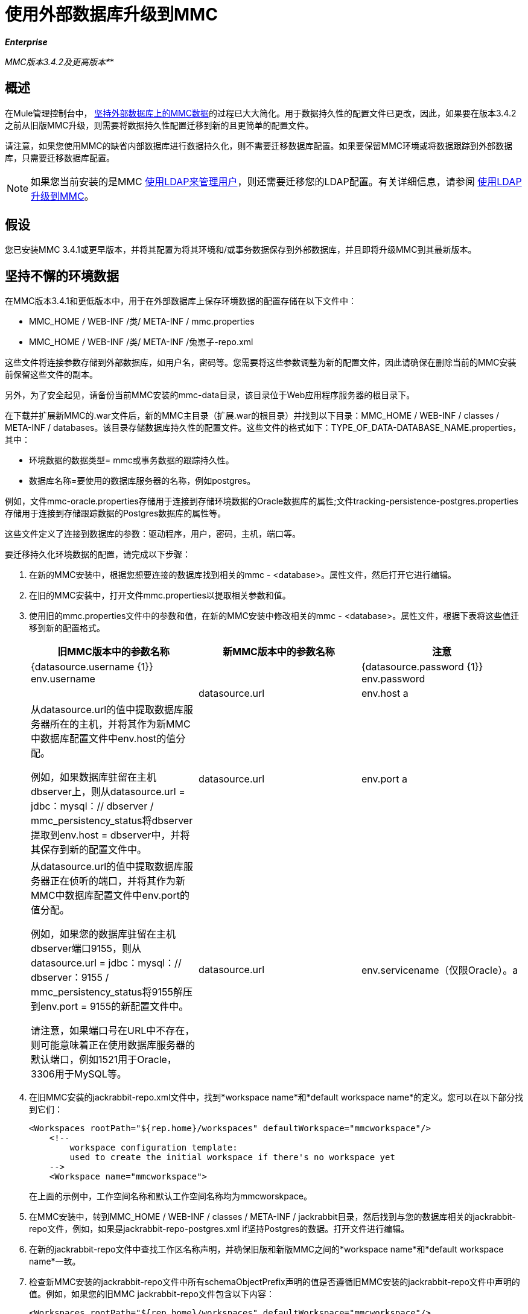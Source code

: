 = 使用外部数据库升级到MMC
:keywords: mmc, debug, install, upgrade, update

*_Enterprise_*

*_* MMC版本3.4.2及更高版本*_*

== 概述

在Mule管理控制台中， link:/mule-management-console/v/3.8/persisting-mmc-data-on-external-databases[坚持外部数据库上的MMC数据]的过程已大大简化。用于数据持久性的配置文件已更改，因此，如果要在版本3.4.2之前从旧版MMC升级，则需要将数据持久性配置迁移到新的且更简单的配置文件。

请注意，如果您使用MMC的缺省内部数据库进行数据持久化，则不需要迁移数据库配置。如果要保留MMC环境或将数据跟踪到外部数据库，只需要迁移数据库配置。

[NOTE]
如果您当前安装的是MMC link:/mule-management-console/v/3.8/setting-up-and-managing-users-via-ldap[使用LDAP来管理用户]，则还需要迁移您的LDAP配置。有关详细信息，请参阅 link:/mule-management-console/v/3.8/upgrading-to-mmc-with-ldap[使用LDAP升级到MMC]。

== 假设

您已安装MMC 3.4.1或更早版本，并将其配置为将其环境和/或事务数据保存到外部数据库，并且即将升级MMC到其最新版本。

== 坚持不懈的环境数据

在MMC版本3.4.1和更低版本中，用于在外部数据库上保存环境数据的配置存储在以下文件中：

*  MMC_HOME / WEB-INF /类/ META-INF / mmc.properties
*  MMC_HOME / WEB-INF /类/ META-INF /兔崽子-repo.xml

这些文件将连接参数存储到外部数据库，如用户名，密码等。您需要将这些参数调整为新的配置文件，因此请确保在删除当前的MMC安装前保留这些文件的副本。

另外，为了安全起见，请备份当前MMC安装的mmc-data目录，该目录位于Web应用程序服务器的根目录下。

在下载并扩展新MMC的.war文件后，新的MMC主目录（扩展.war的根目录）并找到以下目录：MMC_HOME / WEB-INF / classes / META-INF / databases。该目录存储数据库持久性的配置文件。这些文件的格式如下：TYPE_OF_DATA-DATABASE_NAME.properties，其中：

* 环境数据的数据类型= mmc或事务数据的跟踪持久性。
* 数据库名称=要使用的数据库服务器的名称，例如postgres。

例如，文件mmc-oracle.properties存储用于连接到存储环境数据的Oracle数据库的属性;文件tracking-persistence-postgres.properties存储用于连接到存储跟踪数据的Postgres数据库的属性等。

这些文件定义了连接到数据库的参数：驱动程序，用户，密码，主机，端口等。

要迁移持久化环境数据的配置，请完成以下步骤：

. 在新的MMC安装中，根据您想要连接的数据库找到相关的mmc  -  <database>。属性文件，然后打开它进行编辑。
. 在旧的MMC安装中，打开文件mmc.properties以提取相关参数和值。
. 使用旧的mmc.properties文件中的参数和值，在新的MMC安装中修改相关的mmc  -  <database>。属性文件，根据下表将这些值迁移到新的配置格式。
+
[%header,cols="34,33,33"]
|===
|旧MMC版本中的参数名称 |新MMC版本中的参数名称 |注意
| {datasource.username {1}} env.username  | 
| {datasource.password {1}} env.password  | 
| datasource.url  | env.host a |
从datasource.url的值中提取数据库服务器所在的主机，并将其作为新MMC中数据库配置文件中env.host的值分配。

例如，如果数据库驻留在主机dbserver上，则从datasource.url = jdbc：mysql：// dbserver / mmc_persistency_status将dbserver提取到env.host = dbserver中，并将其保存到新的配置文件中。

| datasource.url  | env.port a |
从datasource.url的值中提取数据库服务器正在侦听的端口，并将其作为新MMC中数据库配置文件中env.port的值分配。

例如，如果您的数据库驻留在主机dbserver端口9155，则从datasource.url = jdbc：mysql：// dbserver：9155 / mmc_persistency_status将9155解压到env.port = 9155的新配置文件中。

请注意，如果端口号在URL中不存在，则可能意味着正在使用数据库服务器的默认端口，例如1521用于Oracle，3306用于MySQL等。

| datasource.url  | env.servicename（仅限Oracle）。a |
从datasource.url的值中，为您的连接提取Oracle服务名称，并将其作为新MMC安装中的数据库配置文件中env.servicename的值分配。 +
 +

例如，如果旧MMC安装中的datasource.url的值为jdbc \：oracle \：thin \：MMC_STATUS / mmc123 @ dbserver \：1521 \：xe，则服务名称为xe。使用参数env.servicename = xe将其分配到新的配置文件中。

|===
+
. 在旧MMC安装的jackrabbit-repo.xml文件中，找到*workspace name*和*default workspace name*的定义。您可以在以下部分找到它们：
+
[source, xml, linenums]
----
<Workspaces rootPath="${rep.home}/workspaces" defaultWorkspace="mmcworkspace"/>
    <!--
        workspace configuration template:
        used to create the initial workspace if there's no workspace yet
    -->
    <Workspace name="mmcworkspace">
----
+
在上面的示例中，工作空间名称和默认工作空间名称均为mmcworskpace。
+
. 在MMC安装中，转到MMC_HOME / WEB-INF / classes / META-INF / jackrabbit目录，然后找到与您的数据库相关的jackrabbit-repo文件，例如，如果是jackrabbit-repo-postgres.xml if坚持Postgres的数据。打开文件进行编辑。
. 在新的jackrabbit-repo文件中查找工作区名称声明，并确保旧版和新版MMC之间的*workspace name*和*default workspace name*一致。
. 检查新MMC安装的jackrabbit-repo文件中所有schemaObjectPrefix声明的值是否遵循旧MMC安装的jackrabbit-repo文件中声明的值。例如，如果您的旧MMC jackrabbit-repo文件包含以下内容：
+
[source, xml, linenums]
----
<Workspaces rootPath="${rep.home}/workspaces" defaultWorkspace="mmcworkspace"/>
    <!--
        workspace configuration template:
        used to create the initial workspace if there's no workspace yet
    -->
    <Workspace name="mmcworkspace">
----
以及新的jackrabbit-repo文件中的相关声明如下所示：
+
[source, xml, linenums]
----
<Workspaces rootPath="${rep.home}/workspaces" defaultWorkspace="mmcworkspace"/>
    <!--
        workspace configuration template:
        used to create the initial workspace if there's no workspace yet
    -->
    <Workspace name="mmcworkspace">
----
+
. 将新的jackrabbit-repo文件修改为与旧的jackrabbit-repo文件完全一致 - 在这种情况下，在新安装中将schemaObjectPrefix的值更改为ws1_。请务必对文件中的所有schemaObjectPrefix声明重复此操作。
. 保存并关闭新的jackrabbit-repo文件。
. 在您的MMC安装中，找到文件MMC_HOME / WEB-INF / web.xml并打开它进行编辑。
. 在web.xml文件中，找到下面显示的部分。
+
[source, xml, linenums]
----
<context-param>
<param-name>spring.profiles.active</param-name>
<param-value>tracking-h2,env-derby</param-value>
</context-param>
----
+
. 将env-derby字符串替换为env  -  <database_name>。例如，如果在postgres上保存数据，请用env-postgres替换它。
. 完成上述步骤后，您可以通过在Web应用程序服务器的根目录中删除其主目录来删除旧的MMC安装。但是，建议您保留旧数据库配置文件的备份副本，直到确保新的MMC正确连接到数据库。

注意：如果需要，请确保已将Quartz驱动程序从旧版本的MMC WAR文件复制到新的MMC WAR文件。 WAR文件是一个zip文件，您可以使用Windows中的 link:http://www.7-zip.org/[的7-Zip]或内置于存档实用程序中的Mac等zip文件工具打开该文件。在当前的MMC发行版中，war文件位于此树中：

[source]
----
mmc-distribution-mule-console-bundle-3.7.0
  mmc-3.7.0
    apache-tomcat-7.0.52
      webapps
        mmc-3.7.0.war
----

Quartz驱动程序驻留在解压缩的WAR文件的WEB-INF> classes> quartz文件夹中。

完成配置后，启动新的MMC。

== 持久性交易数据

在MMC版本3.4.1和更低版本中，用于在外部数据库上保存事务数据（Business Events）的配置存储在以下文件中：

*  MMC_HOME / WEB-INF /类/ META-INF / persistence.xml中
*  MMC_HOME / WEB-INF / classes / mmc-persistence.properties（如果安装时存在）
*  MMC_HOME / WEB-INF /类/ META-INF /的applicationContext-tracking.xml

这些文件将连接参数存储到外部数据库，如用户名，密码等。您需要将这些参数调整为新的配置文件，因此请确保在删除当前的MMC安装前保留这些文件的副本。

另外，为了安全起见，请备份当前MMC安装的mmc-data目录，该目录位于Web应用程序服务器的根目录下。

在下载并扩展新MMC的.war文件之后，输入新的MMC主目录并找到以下目录：<MMC_HOME/WEB-INF/classes/META-INF/databases. This directory stores configuration files for database persistence. These files are named in the format: <type of data>  -  <database name>。properties，其中：

* 环境数据的数据类型= mmc或事务数据的跟踪持久性
* 数据库名称=要使用的数据库服务器的名称，例如postgres

例如，文件mmc-oracle.properties存储用于连接到存储环境数据的Oracle数据库的属性;文件tracking-persistence-postgres.properties存储用于连接到存储跟踪数据的Postgres数据库的属性等。

这些文件定义了连接到数据库的参数：驱动程序，用户，密码，主机，端口等。

=== 迁移持久追踪数据

要迁移持久跟踪数据的配置，请完成以下步骤：

. 在您的旧MMC安装中，打开文件applicationContext-tracking.xml，然后找到bean数据源，如下所示。
+
[source, xml, linenums]
----
<bean id="dataSource" class="org.springframework.jdbc.datasource.DriverManagerDataSource">
    <property name="driverClassName" value="oracle.jdbc.driver.OracleDriver" />
    <property name="url" value="jdbc:oracle:thin:@127.0.0.1:1521:xe" />
    <property name="username" value="TRACKER" />
    <property name="password" value="tracker" />
</bean>
----
+
. 将上述代码中的值迁移到新MMC中的数据库配置文件。
+
[NOTE]
根据旧MMC安装中的配置，上面代码中显示的一些值可能实际驻留在persistence.xml或mmc-persistence.properties中。
+
. 在您的新MMC中，根据要连接的数据库找到相关的跟踪持久性 -  <database>。属性文件，然后打开它进行编辑。
+
使用旧MMC安装中的参数和值，修改新MMC安装中相关的mmc  -  <database>。属性文件。根据下表将这些值迁移到新的配置格式。
+
[%header,cols="34,33,33"]
|===
|旧MMC版本中的参数名称 |新MMC版本中的参数名称 |注释
| {用户名{1}} mmc.tracking.db.username  | 
| {密码{1}} mmc.tracking.db.password  | 
|网址 | mmc.tracking.db.host a |
从url的值中，提取数据库服务器所在的主机，并将其作为新安装的数据库配置文件中的mmc.tracking.db.host的值。

例如，如果数据库驻留在主机dbserver，则从datasource.url = jdbc：mysql：// dbserver / mmc_persistency_status将dbserver提取到新配置文件中的mmc.tracking.db.host = dbserver。

|网址 | mmc.tracking.db.port a |
从url的值中提取您的数据库服务器正在侦听的端口，并将其作为新安装的数据库配置文件中mmc.tracking.db.port的值分配。

例如，如果您的数据库驻留在主机dbserver端口9155，则从新的配置文件中的datasource.url = jdbc：mysql：// dbserver：9155 / mmc_persistency_status将9155解压缩到mmc.tracking.db.port = 9155。

请注意，如果端口号在URL中不存在，则可能意味着正在使用数据库服务器的默认端口，例如1521用于Oracle，3306用于MySQL等。

|网址 | mmc.tracking.db.servicename a a |
从url的值中，为您的连接提取Oracle服务名称，并将其作为新安装的数据库配置文件中mmc.tracking.db.servicename的值分配。

例如，如果旧MMC安装中的url值为jdbc：oracle：thin：MMC_STATUS / mmc123 @ dbserver：1521：xe，则服务名称为xe。使用参数env.servicename = xe将其分配到新的配置文件中。
|===
+
. 在新的MMC安装中，找到文件MMC_HOME / WEB-INF / web.xml并打开它进行编辑。
. 在web.xml文件中，找到下面显示的部分。
+
[source, xml, linenums]
----
<context-param>
<param-name>spring.profiles.active</param-name>
<param-value>tracking-h2,env-derby</param-value>
</context-param>
----
+
. 将字符串tracking-h2替换为跟踪 -  <database_name>。例如，如果在postgres上保存数据，请使用tracking-postgres替换它。
. 完成上述步骤后，您可以通过在Web应用程序服务器的根目录中删除其主目录来删除旧的MMC安装。但是，建议您保留旧数据库配置文件的备份副本，直到确保新的MMC正确连接到数据库。
+
[NOTE]
旧MMC安装中的确切配置详细信息可能有所不同。在删除旧的MMC安装之前，请对所有相关的配置文件进行完整备份。请记住，除了此页面中列出的数据库连接参数之外，自定义配置可能包含此处未列出的其他参数，您还需要迁移到此新配置。
+
. 完成配置后，启动新的MMC。

== 另请参阅

* 阅读 link:/mule-management-console/v/3.8/configuring-mmc-for-external-databases-quick-reference[为外部数据库配置MMC]的概述，其中包括指向每个支持的数据库服务器的详细说明的链接。
* 了解如何 link:/mule-management-console/v/3.8/upgrading-to-mmc-with-ldap[使用LDAP升级到MMC]。
*  https://support.mulesoft.com [联系MuleSoft支持]

